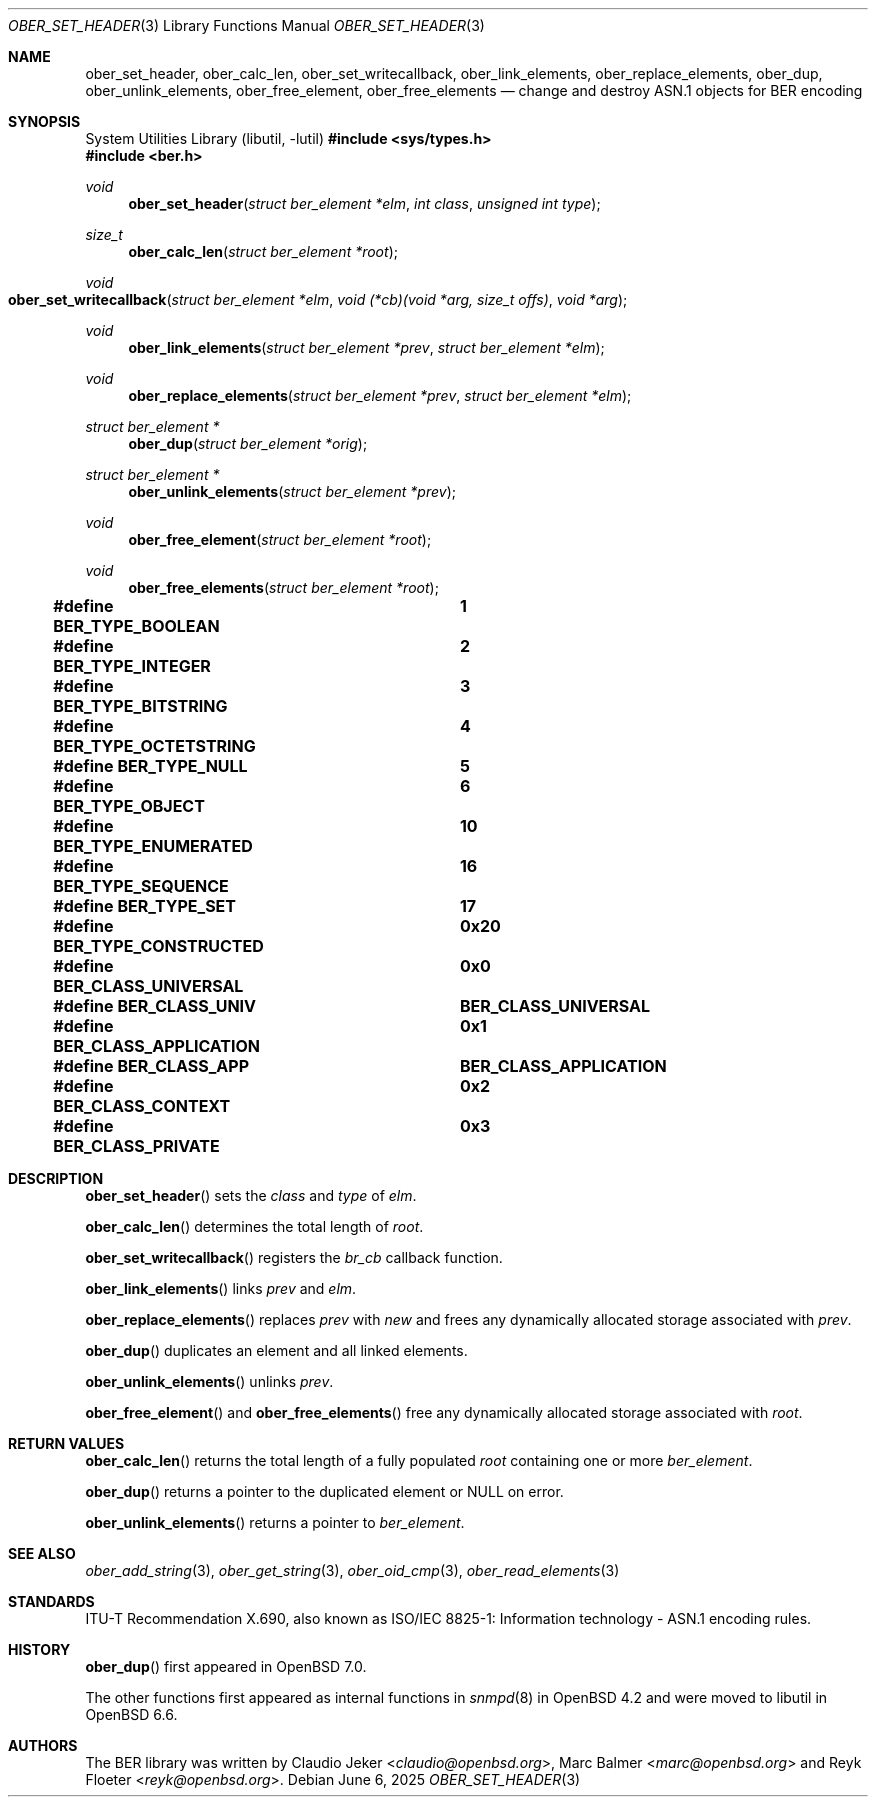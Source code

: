 .\" $OpenBSD: ober_set_header.3,v 1.5 2025/06/06 22:01:40 schwarze Exp $
.\"
.\" Copyright (c) 2007, 2012 Reyk Floeter <reyk@openbsd.org>
.\"
.\" Permission to use, copy, modify, and distribute this software for any
.\" purpose with or without fee is hereby granted, provided that the above
.\" copyright notice and this permission notice appear in all copies.
.\"
.\" THE SOFTWARE IS PROVIDED "AS IS" AND THE AUTHOR DISCLAIMS ALL WARRANTIES
.\" WITH REGARD TO THIS SOFTWARE INCLUDING ALL IMPLIED WARRANTIES OF
.\" MERCHANTABILITY AND FITNESS. IN NO EVENT SHALL THE AUTHOR BE LIABLE FOR
.\" ANY SPECIAL, DIRECT, INDIRECT, OR CONSEQUENTIAL DAMAGES OR ANY DAMAGES
.\" WHATSOEVER RESULTING FROM LOSS OF USE, DATA OR PROFITS, WHETHER IN AN
.\" ACTION OF CONTRACT, NEGLIGENCE OR OTHER TORTIOUS ACTION, ARISING OUT OF
.\" OR IN CONNECTION WITH THE USE OR PERFORMANCE OF THIS SOFTWARE.
.\"
.Dd $Mdocdate: June 6 2025 $
.Dt OBER_SET_HEADER 3
.Os
.Sh NAME
.Nm ober_set_header ,
.Nm ober_calc_len ,
.Nm ober_set_writecallback ,
.Nm ober_link_elements ,
.Nm ober_replace_elements ,
.Nm ober_dup ,
.Nm ober_unlink_elements ,
.Nm ober_free_element ,
.Nm ober_free_elements
.Nd change and destroy ASN.1 objects for BER encoding
.Sh SYNOPSIS
.Lb libutil
.In sys/types.h
.In ber.h
.Ft "void"
.Fn "ober_set_header" "struct ber_element *elm" "int class" "unsigned int type"
.Ft "size_t"
.Fn "ober_calc_len" "struct ber_element *root"
.Ft "void"
.Fo "ober_set_writecallback"
.Fa "struct ber_element *elm"
.Fa "void (*cb)(void *arg, size_t offs)"
.Fa "void *arg"
.Fc
.Ft "void"
.Fn "ober_link_elements" "struct ber_element *prev" "struct ber_element *elm"
.Ft "void"
.Fn "ober_replace_elements" "struct ber_element *prev" "struct ber_element *elm"
.Ft "struct ber_element *"
.Fn "ober_dup" "struct ber_element *orig"
.Ft "struct ber_element *"
.Fn "ober_unlink_elements" "struct ber_element *prev"
.Ft "void"
.Fn "ober_free_element" "struct ber_element *root"
.Ft "void"
.Fn "ober_free_elements" "struct ber_element *root"
.Pp
.Fd #define BER_TYPE_BOOLEAN			1
.Fd #define BER_TYPE_INTEGER			2
.Fd #define BER_TYPE_BITSTRING		3
.Fd #define BER_TYPE_OCTETSTRING		4
.Fd #define BER_TYPE_NULL			5
.Fd #define BER_TYPE_OBJECT			6
.Fd #define BER_TYPE_ENUMERATED		10
.Fd #define BER_TYPE_SEQUENCE		16
.Fd #define BER_TYPE_SET			17
.Pp
.Fd #define BER_TYPE_CONSTRUCTED		0x20
.Pp
.Fd #define BER_CLASS_UNIVERSAL		0x0
.Fd #define BER_CLASS_UNIV			BER_CLASS_UNIVERSAL
.Fd #define BER_CLASS_APPLICATION		0x1
.Fd #define BER_CLASS_APP			BER_CLASS_APPLICATION
.Fd #define BER_CLASS_CONTEXT		0x2
.Fd #define BER_CLASS_PRIVATE		0x3
.Sh DESCRIPTION
.Fn ober_set_header
sets the
.Fa class
and
.Fa type
of
.Fa elm .
.Pp
.Fn ober_calc_len
determines the total length of
.Fa root .
.Pp
.Fn ober_set_writecallback
registers the
.Vt br_cb
callback function.
.Pp
.Fn ober_link_elements
links
.Fa prev
and
.Fa elm .
.Pp
.Fn ober_replace_elements
replaces
.Fa prev
with
.Fa new
and frees any dynamically allocated storage associated with
.Fa prev .
.Pp
.Fn ober_dup
duplicates an element and all linked elements.
.Pp
.Fn ober_unlink_elements
unlinks
.Fa prev .
.Pp
.Fn ober_free_element
and
.Fn ober_free_elements
free any dynamically allocated storage associated with
.Fa root .
.Sh RETURN VALUES
.Fn ober_calc_len
returns the total length of a fully populated
.Fa root
containing one or more
.Vt ber_element .
.Pp
.Fn ober_dup
returns a pointer to the duplicated element or
.Dv NULL
on error.
.Pp
.Fn ober_unlink_elements
returns a pointer to
.Vt ber_element .
.Sh SEE ALSO
.Xr ober_add_string 3 ,
.Xr ober_get_string 3 ,
.Xr ober_oid_cmp 3 ,
.Xr ober_read_elements 3
.Sh STANDARDS
ITU-T Recommendation X.690, also known as ISO/IEC 8825-1:
Information technology - ASN.1 encoding rules.
.Sh HISTORY
.Fn ober_dup
first appeared in
.Ox 7.0 .
.Pp
The other functions first appeared as internal functions in
.Xr snmpd 8
in
.Ox 4.2
and were moved to libutil in
.Ox 6.6 .
.Sh AUTHORS
.An -nosplit
The BER library was written by
.An Claudio Jeker Aq Mt claudio@openbsd.org ,
.An Marc Balmer Aq Mt marc@openbsd.org
and
.An Reyk Floeter Aq Mt reyk@openbsd.org .
